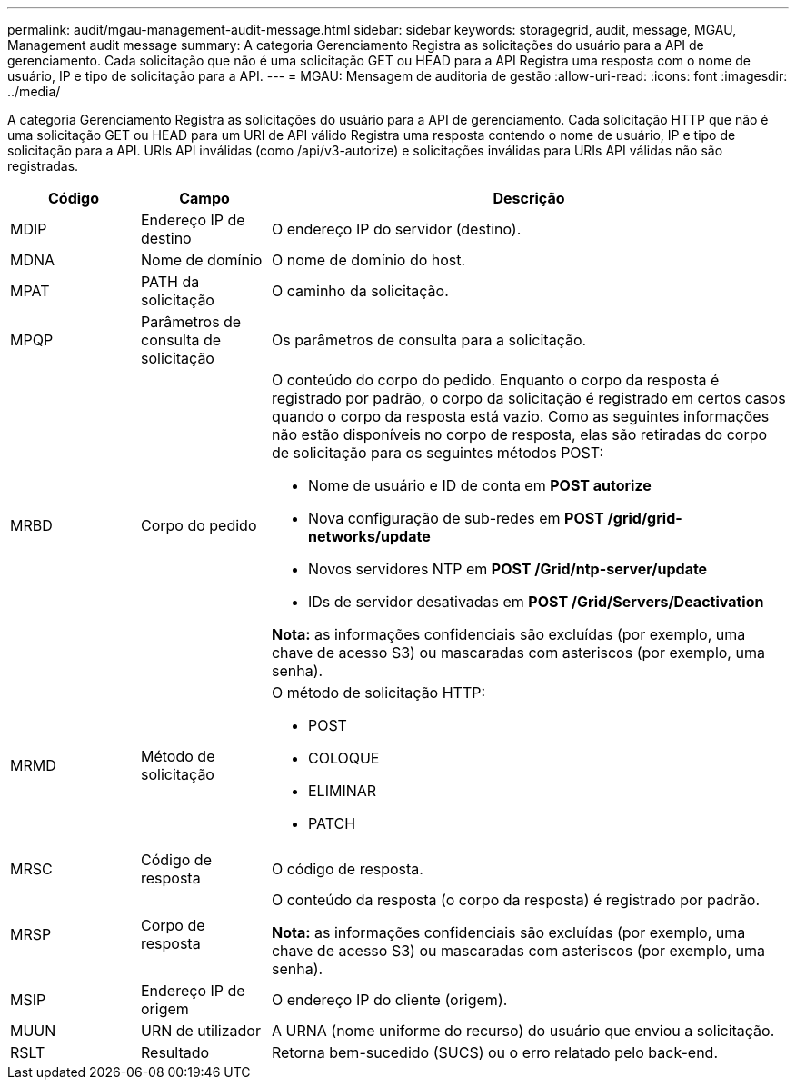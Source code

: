 ---
permalink: audit/mgau-management-audit-message.html 
sidebar: sidebar 
keywords: storagegrid, audit, message, MGAU, Management audit message 
summary: A categoria Gerenciamento Registra as solicitações do usuário para a API de gerenciamento. Cada solicitação que não é uma solicitação GET ou HEAD para a API Registra uma resposta com o nome de usuário, IP e tipo de solicitação para a API. 
---
= MGAU: Mensagem de auditoria de gestão
:allow-uri-read: 
:icons: font
:imagesdir: ../media/


[role="lead"]
A categoria Gerenciamento Registra as solicitações do usuário para a API de gerenciamento. Cada solicitação HTTP que não é uma solicitação GET ou HEAD para um URI de API válido Registra uma resposta contendo o nome de usuário, IP e tipo de solicitação para a API. URIs API inválidas (como /api/v3-autorize) e solicitações inválidas para URIs API válidas não são registradas.

[cols="1a,1a,4a"]
|===
| Código | Campo | Descrição 


 a| 
MDIP
 a| 
Endereço IP de destino
 a| 
O endereço IP do servidor (destino).



 a| 
MDNA
 a| 
Nome de domínio
 a| 
O nome de domínio do host.



 a| 
MPAT
 a| 
PATH da solicitação
 a| 
O caminho da solicitação.



 a| 
MPQP
 a| 
Parâmetros de consulta de solicitação
 a| 
Os parâmetros de consulta para a solicitação.



 a| 
MRBD
 a| 
Corpo do pedido
 a| 
O conteúdo do corpo do pedido. Enquanto o corpo da resposta é registrado por padrão, o corpo da solicitação é registrado em certos casos quando o corpo da resposta está vazio. Como as seguintes informações não estão disponíveis no corpo de resposta, elas são retiradas do corpo de solicitação para os seguintes métodos POST:

* Nome de usuário e ID de conta em *POST autorize*
* Nova configuração de sub-redes em *POST /grid/grid-networks/update*
* Novos servidores NTP em *POST /Grid/ntp-server/update*
* IDs de servidor desativadas em *POST /Grid/Servers/Deactivation*


*Nota:* as informações confidenciais são excluídas (por exemplo, uma chave de acesso S3) ou mascaradas com asteriscos (por exemplo, uma senha).



 a| 
MRMD
 a| 
Método de solicitação
 a| 
O método de solicitação HTTP:

* POST
* COLOQUE
* ELIMINAR
* PATCH




 a| 
MRSC
 a| 
Código de resposta
 a| 
O código de resposta.



 a| 
MRSP
 a| 
Corpo de resposta
 a| 
O conteúdo da resposta (o corpo da resposta) é registrado por padrão.

*Nota:* as informações confidenciais são excluídas (por exemplo, uma chave de acesso S3) ou mascaradas com asteriscos (por exemplo, uma senha).



 a| 
MSIP
 a| 
Endereço IP de origem
 a| 
O endereço IP do cliente (origem).



 a| 
MUUN
 a| 
URN de utilizador
 a| 
A URNA (nome uniforme do recurso) do usuário que enviou a solicitação.



 a| 
RSLT
 a| 
Resultado
 a| 
Retorna bem-sucedido (SUCS) ou o erro relatado pelo back-end.

|===